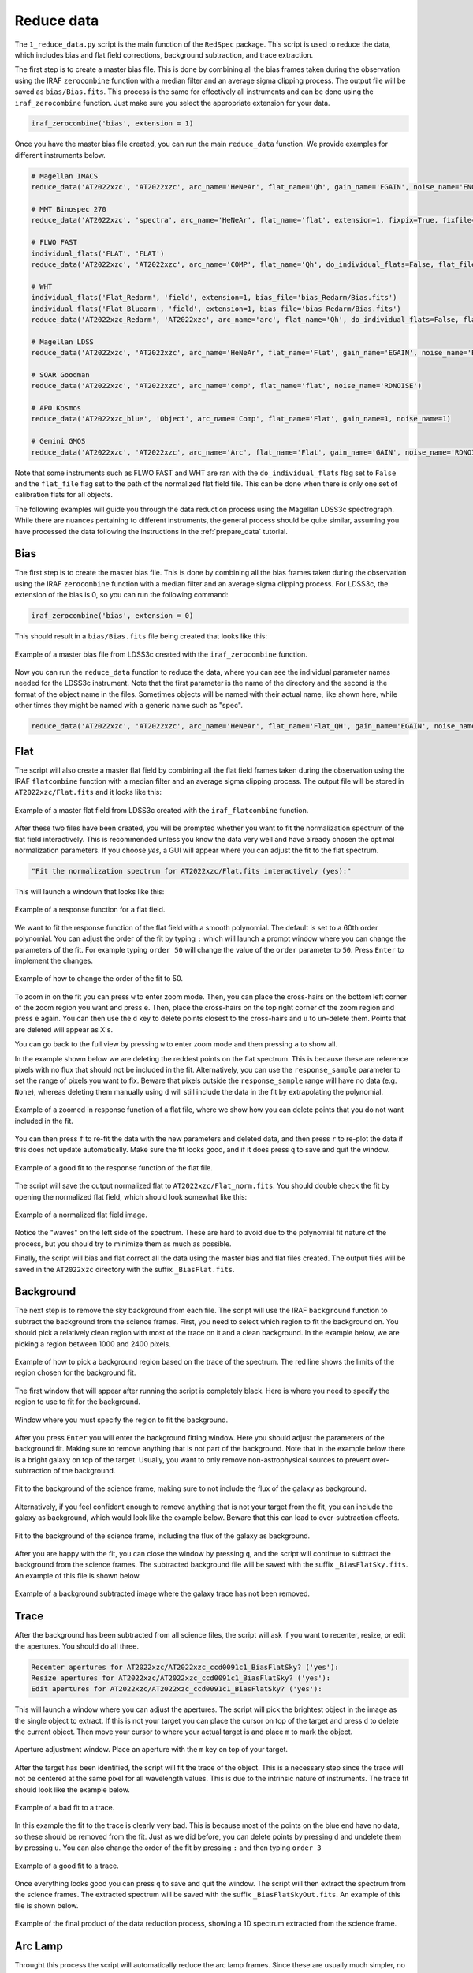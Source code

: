 .. _reduce_data:

Reduce data
===========

The ``1_reduce_data.py`` script is the main function of the ``RedSpec`` package. This script is used to reduce the data,
which includes bias and flat field corrections, background subtraction, and trace extraction.

The first step is to create a master bias file. This is done by combining all the bias frames taken during the observation
using the IRAF ``zerocombine`` function with a median filter and an average sigma clipping process. The output file will be
saved as ``bias/Bias.fits``. This process is the same for effectively all instruments and can be done using the
``iraf_zerocombine`` function. Just make sure you select the appropriate extension for your data.

.. code-block:: bash

    iraf_zerocombine('bias', extension = 1)

Once you have the master bias file created, you can run the main ``reduce_data`` function. We provide examples for different
instruments below.

.. code-block:: bash

    # Magellan IMACS
    reduce_data('AT2022xzc', 'AT2022xzc', arc_name='HeNeAr', flat_name='Qh', gain_name='EGAIN', noise_name='ENOISE')

    # MMT Binospec 270
    reduce_data('AT2022xzc', 'spectra', arc_name='HeNeAr', flat_name='flat', extension=1, fixpix=True, fixfile='Binospec_mask.fits')

    # FLWO FAST
    individual_flats('FLAT', 'FLAT')
    reduce_data('AT2022xzc', 'AT2022xzc', arc_name='COMP', flat_name='Qh', do_individual_flats=False, flat_file='FLAT/Flat_norm.fits', gain_name='GAIN', noise_name='RDNOISE')

    # WHT
    individual_flats('Flat_Redarm', 'field', extension=1, bias_file='bias_Redarm/Bias.fits')
    individual_flats('Flat_Bluearm', 'field', extension=1, bias_file='bias_Redarm/Bias.fits')
    reduce_data('AT2022xzc_Redarm', 'AT2022xzc', arc_name='arc', flat_name='Qh', do_individual_flats=False, flat_file='Flat_Redarm/Flat_norm.fits', gain_name='GAIN', noise_name='READNOIS', bias_file='bias_Redarm/Bias.fits', extension=1)

    # Magellan LDSS
    reduce_data('AT2022xzc', 'AT2022xzc', arc_name='HeNeAr', flat_name='Flat', gain_name='EGAIN', noise_name='ENOISE')

    # SOAR Goodman
    reduce_data('AT2022xzc', 'AT2022xzc', arc_name='comp', flat_name='flat', noise_name='RDNOISE')

    # APO Kosmos
    reduce_data('AT2022xzc_blue', 'Object', arc_name='Comp', flat_name='Flat', gain_name=1, noise_name=1)

    # Gemini GMOS
    reduce_data('AT2022xzc', 'AT2022xzc', arc_name='Arc', flat_name='Flat', gain_name='GAIN', noise_name='RDNOISE')

Note that some instruments such as FLWO FAST and WHT are ran with the ``do_individual_flats`` flag set to ``False`` and
the ``flat_file`` flag set to the path of the normalized flat field file. This can be done when there is only one set of
calibration flats for all objects.

The following examples will guide you through the data reduction process using the Magellan LDSS3c spectrograph. While
there are nuances pertaining to different instruments, the general process should be quite similar, assuming you have 
processed the data following the instructions in the :ref:`prepare_data` tutorial.

Bias
----

The first step is to create the master bias file. This is done by combining all the bias frames taken during the
observation using the IRAF ``zerocombine`` function with a median filter and an average sigma clipping process. For LDSS3c,
the extension of the bias is 0, so you can run the following command:

.. code-block:: python

    iraf_zerocombine('bias', extension = 0)

This should result in a ``bias/Bias.fits`` file being created that looks like this:

.. figure:: ../images/bias.png
    :width: 100%
    :align: center
    :alt: Bias file

    Example of a master bias file from LDSS3c created with the ``iraf_zerocombine`` function.

Now you can run the ``reduce_data`` function to reduce the data, where you can see the individual parameter names
needed for the LDSS3c instrument. Note that the first parameter is the name of the directory and the second is the
format of the object name in the files. Sometimes objects will be named with their actual name, like shown here, while
other times they might be named with a generic name such as "spec".

.. code-block:: python

    reduce_data('AT2022xzc', 'AT2022xzc', arc_name='HeNeAr', flat_name='Flat_QH', gain_name='EGAIN', noise_name='ENOISE')

Flat
----

The script will also create a master flat field by combining all the flat field frames taken during the observation using the
IRAF ``flatcombine`` function with a median filter and an average sigma clipping process. The output file will be stored 
in ``AT2022xzc/Flat.fits`` and it looks like this:

.. figure:: ../images/flat_image.png
    :width: 100%
    :align: center
    :alt: Master flat

    Example of a master flat field from LDSS3c created with the ``iraf_flatcombine`` function.

After these two files have been created, you will be prompted whether you want to fit the normalization spectrum of the
flat field interactively. This is recommended unless you know the data very well and have already chosen the optimal
normalization parameters. If you choose `yes`, a GUI will appear where you can adjust the fit to the flat spectrum.

.. code-block:: bash

    "Fit the normalization spectrum for AT2022xzc/Flat.fits interactively (yes):"

This will launch a windown that looks like this:

.. figure:: ../images/flat_norm.png
    :width: 100%
    :align: center
    :alt: Flat response.

    Example of a response function for a flat field.

We want to fit the response function of the flat field with a smooth polynomial. The default is set to a 60th order
polynomial. You can adjust the order of the fit by typing ``:`` which will launch a prompt window where you can change the
parameters of the fit. For example typing ``order 50`` will change the value of the ``order`` parameter to ``50``. 
Press ``Enter`` to implement the changes.

.. figure:: ../images/flat_norm_order.png
    :width: 100%
    :align: center
    :alt: Order prompt.

    Example of how to change the order of the fit to 50.

To zoom in on the fit you can press ``w`` to enter zoom mode. Then, you can place the cross-hairs on the bottom left corner
of the zoom region you want and press ``e``. Then, place the cross-hairs on the top right corner of the zoom region and press
``e`` again. You can then use the ``d`` key to delete points closest to the cross-hairs and ``u`` to un-delete them. Points that
are deleted will appear as X's.

You can go back to the full view by pressing ``w`` to enter zoom mode and then pressing ``a`` to show all.

In the example shown below we are deleting the reddest points on the flat spectrum. This is because these are reference pixels
with no flux that should not be included in the fit. Alternatively, you can use the ``response_sample`` parameter to set the range of
pixels you want to fix. Beware that pixels outside the ``response_sample`` range will have no data (e.g. ``None``), whereas deleting
them manually using ``d`` will still include the data in the fit by extrapolating the polynomial.

.. figure:: ../images/flat_norm_zoom.png
    :width: 100%
    :align: center
    :alt: Zoomed in flat.

    Example of a zoomed in response function of a flat file, where we show how you can delete points that you do not want included in the fit.

You can then press ``f`` to re-fit the data with the new parameters and deleted data, and then press ``r`` to re-plot the data
if this does not update automatically. Make sure the fit looks good, and if it does press ``q`` to save and quit the window.

.. figure:: ../images/flat_norm_fit.png
    :width: 100%
    :align: center
    :alt: Example of a fit to the flat spectrum.

    Example of a good fit to the response function of the flat file.

The script will save the output normalized flat to ``AT2022xzc/Flat_norm.fits``. You should double check the fit by 
opening the normalized flat field, which should look somewhat like this:

.. figure:: ../images/flat_norm_image.png
    :width: 100%
    :align: center
    :alt: Example of a normalized flat field.

    Example of a normalized flat field image.

Notice the "waves" on the left side of the spectrum. These are hard to avoid due to the polynomial fit nature of the process,
but you should try to minimize them as much as possible.

Finally, the script will bias and flat correct all the data using the master bias and flat files created. The output files
will be saved in the ``AT2022xzc`` directory with the suffix ``_BiasFlat.fits``.

Background
----------

The next step is to remove the sky background from each file. The script will use the IRAF ``background`` function to subtract
the background from the science frames. First, you need to select which region to fit the background on. You should pick a 
relatively clean region with most of the trace on it and a clean background. In the example below, we are picking a region
between 1000 and 2400 pixels.

.. figure:: ../images/target.png
    :width: 100%
    :align: center
    :alt: How to pick a background region.

    Example of how to pick a background region based on the trace of the spectrum. The red line shows the limits of
    the region chosen for the background fit.

The first window that will appear after running the script is completely black. Here is where you need to specify 
the region to use to fit for the background.

.. figure:: ../images/black.png
    :width: 100%
    :align: center
    :alt: First background window.

    Window where you must specify the region to fit the background.

After you press ``Enter`` you will enter the background fitting window. Here you should adjust the parameters of the background
fit. Making sure to remove anything that is not part of the background. Note that in the example below there is a bright galaxy
on top of the target. Usually, you want to only remove non-astrophysical sources to prevent over-subtraction of the background.

.. figure:: ../images/background.png
    :width: 100%
    :align: center
    :alt: Background fit.

    Fit to the background of the science frame, making sure to not include the flux of the galaxy as background.

Alternatively, if you feel confident enough to remove anything that is not your target from the fit, you can include the
galaxy as background, which would look like the example below. Beware that this can lead to over-subtraction effects.

.. figure:: ../images/galaxy.png
    :width: 100%
    :align: center
    :alt: Galaxy fit.

    Fit to the background of the science frame, including the flux of the galaxy as background.

After you are happy with the fit, you can close the window by pressing ``q``, and the script will continue to subtract the
background from the science frames. The subtracted background file will be saved with the suffix ``_BiasFlatSky.fits``. An
example of this file is shown below.

.. figure:: ../images/subtracted.png
    :width: 100%
    :align: center
    :alt: Background subtracted image.

    Example of a background subtracted image where the galaxy trace has not been removed.

Trace
-----

After the background has been subtracted from all science files, the script will ask if you want to recenter, resize, or edit
the apertures. You should do all three.

.. code-block:: bash

    Recenter apertures for AT2022xzc/AT2022xzc_ccd0091c1_BiasFlatSky? ('yes'): 
    Resize apertures for AT2022xzc/AT2022xzc_ccd0091c1_BiasFlatSky? ('yes'): 
    Edit apertures for AT2022xzc/AT2022xzc_ccd0091c1_BiasFlatSky? ('yes'): 

This will launch a window where you can adjust the apertures. The script will pick the brightest object in the image as
the single object to extract. If this is not your target you can place the cursor on top of the target and press ``d`` to
delete the current object. Then move your cursor to where your actual target is and place ``m`` to mark the object.

.. figure:: ../images/aperture.png
    :width: 100%
    :align: center
    :alt: Aperture adjustment window.

    Aperture adjustment window. Place an aperture with the ``m`` key on top of your target.

After the target has been identified, the script will fit the trace of the object. This is a necessary step since
the trace will not be centered at the same pixel for all wavelength values. This is due to the intrinsic nature of
instruments. The trace fit should look like the example below.

.. figure:: ../images/trace.png
    :width: 100%
    :align: center
    :alt: Trace fit.

    Example of a bad fit to a trace.

In this example the fit to the trace is clearly very bad. This is because most of the points on the blue end have
no data, so these should be removed from the fit. Just as we did before, you can delete points by pressing ``d`` and
undelete them by pressing ``u``. You can also change the order of the fit by pressing ``:`` and then typing ``order 3``

.. figure:: ../images/trace_fit.png
    :width: 100%
    :align: center
    :alt: Trace fit.

    Example of a good fit to a trace.

Once everything looks good you can press ``q`` to save and quit the window. The script will then extract the spectrum
from the science frames. The extracted spectrum will be saved with the suffix ``_BiasFlatSkyOut.fits``. An example of
this file is shown below.

.. figure:: ../images/output.png
    :width: 100%
    :align: center
    :alt: Extracted spectrum.

    Example of the final product of the data reduction process, showing a 1D spectrum extracted from the science frame.

Arc Lamp
--------

Throught this process the script will automatically reduce the arc lamp frames. Since these are usually much simpler, no
interaction with them is required. The trace from the arc lamps will be extracted along the same region as the one selected
for the sicence frames. The final extracted spectrum will be saved with the suffix ``_BiasFlatOut.fits``. Obviously without
doing the sky background subtraction, since this would get rid of the lines we want to identify. An example of a corrected
arc lamp is shown below.

.. figure:: ../images/arc_output.png
    :width: 100%
    :align: center
    :alt: Extracted arc lamp spectrum.

    Example of a bias corrected and flat fielded arc lamp spectrum.

Once this step is done, you can move on to the next step, which is the :ref:`Wavelength Correction <correct_wavelength>` tutorial.

